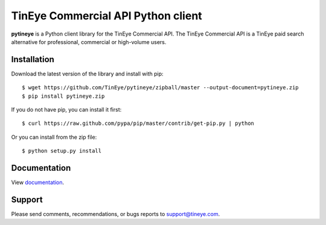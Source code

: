 TinEye Commercial API Python client
===================================

**pytineye** is a Python client library for the TinEye Commercial API. The TinEye Commercial API
is a TinEye paid search alternative for professional, commercial or high-volume users.

Installation
------------

Download the latest version of the library and install with pip:

::

    $ wget https://github.com/TinEye/pytineye/zipball/master --output-document=pytineye.zip
    $ pip install pytineye.zip

If you do not have pip, you can install it first:

::

    $ curl https://raw.github.com/pypa/pip/master/contrib/get-pip.py | python

Or you can install from the zip file:

::

    $ python setup.py install

Documentation
-------------

View `documentation <https://api.tineye.com/python/docs/>`_.

Support
-------

Please send comments, recommendations, or bugs reports to support@tineye.com.
